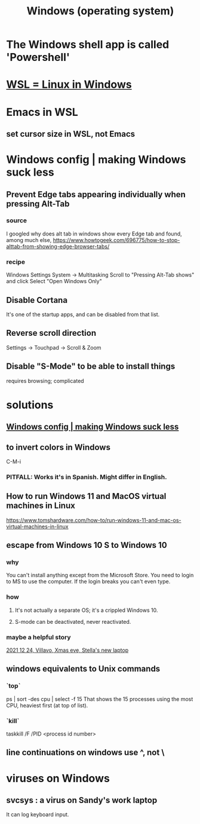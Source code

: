 :PROPERTIES:
:ID:       6ac17a73-3658-48c2-b2a8-a75f3a2a1b85
:END:
#+title: Windows (operating system)
* The Windows shell app is called 'Powershell'
* [[id:a6fa386a-1ebc-458e-ade3-434e26041b38][WSL = Linux in Windows]]
* Emacs in WSL
** set cursor size in WSL, not Emacs
* Windows config | making Windows suck less
  :PROPERTIES:
  :ID:       fbc5cb10-6368-4768-9c30-57be49a7e2d2
  :END:
** Prevent Edge tabs appearing individually when pressing Alt-Tab
*** source
    I googled
      why does alt tab in windows show every Edge tab
    and found, among much else,
      https://www.howtogeek.com/696775/how-to-stop-alttab-from-showing-edge-browser-tabs/
*** recipe
    Windows Settings
    System -> Multitasking
    Scroll to "Pressing Alt-Tab shows" and click
    Select "Open Windows Only"
** Disable Cortana
   It's one of the startup apps,
   and can be disabled from that list.
** Reverse scroll direction
   Settings -> Touchpad -> Scroll & Zoom
** Disable "S-Mode" to be able to install things
   requires browsing; complicated
* solutions
** [[id:fbc5cb10-6368-4768-9c30-57be49a7e2d2][Windows config | making Windows suck less]]
** to invert colors in Windows
   C-M-i
*** PITFALL: Works it's in Spanish. Might differ in English.
** How to run Windows 11 and MacOS virtual machines in Linux
   :PROPERTIES:
   :ID:       2734843e-60bb-481b-b1e3-7343c8840414
   :END:
   https://www.tomshardware.com/how-to/run-windows-11-and-mac-os-virtual-machines-in-linux
** escape from Windows 10 S to Windows 10
*** why
    You can't install anything except from the Microsoft Store.
    You need to login to MS to use the computer.
    If the login breaks you can't even type.
*** how
**** It's not actually a separate OS; it's a crippled Windows 10.
**** S-mode can be deactivated, never reactivated.
*** maybe a helpful story
    [[id:f1fbbbc9-bd87-4df1-972a-e1aa989b6d7e][2021 12 24, Villavo, Xmas eve, Stella's new laptop]]
** windows equivalents to Unix commands
*** `top`
    ps | sort -des cpu | select -f 15
    That shows the 15 processes using the most CPU,
    heaviest first (at top of list).
*** `kill`
    taskkill /F /PID <process id number>
** line continuations on windows use ^, not \
* viruses on Windows
** svcsys : a virus on Sandy's work laptop
   :PROPERTIES:
   :ID:       bbd54726-2e3f-45cc-9940-78079e06347b
   :END:
   It can log keyboard input.
